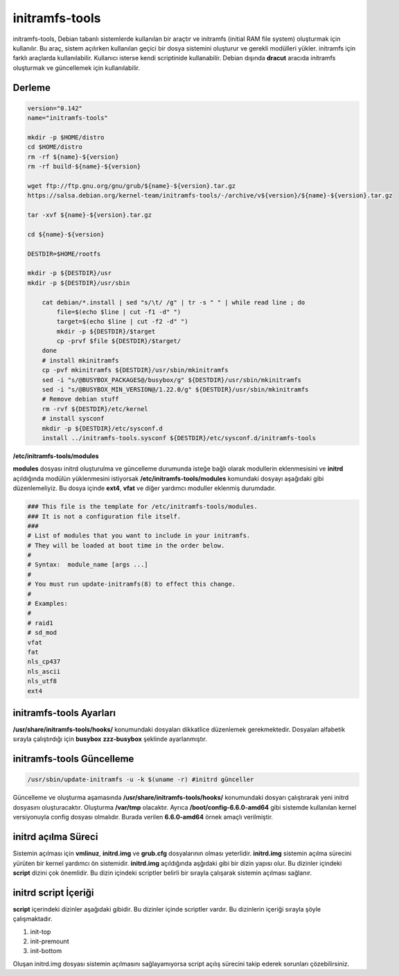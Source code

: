 initramfs-tools
+++++++++++++++

initramfs-tools, Debian tabanlı sistemlerde kullanılan bir araçtır ve initramfs (initial RAM file system) oluşturmak için kullanılır. Bu araç, sistem açılırken kullanılan geçici bir dosya sistemini oluşturur ve gerekli modülleri yükler. initramfs için farklı araçlarda kullanılabilir.
Kullanıcı isterse kendi scriptinide kullanabilir. Debian dışında **dracut** aracıda initramfs oluşturmak ve güncellemek için kullanılabilir.

Derleme
-------

.. code-block:: shell

	version="0.142"
	name="initramfs-tools"

	mkdir -p $HOME/distro
	cd $HOME/distro
	rm -rf ${name}-${version}
	rm -rf build-${name}-${version}

	wget ftp://ftp.gnu.org/gnu/grub/${name}-${version}.tar.gz
	https://salsa.debian.org/kernel-team/initramfs-tools/-/archive/v${version}/${name}-${version}.tar.gz

	tar -xvf ${name}-${version}.tar.gz

	cd ${name}-${version}

	DESTDIR=$HOME/rootfs

	mkdir -p ${DESTDIR}/usr
	mkdir -p ${DESTDIR}/usr/sbin

	    cat debian/*.install | sed "s/\t/ /g" | tr -s " " | while read line ; do
		file=$(echo $line | cut -f1 -d" ")
		target=$(echo $line | cut -f2 -d" ")
		mkdir -p ${DESTDIR}/$target
		cp -prvf $file ${DESTDIR}/$target/
	    done
	    # install mkinitramfs
	    cp -pvf mkinitramfs ${DESTDIR}/usr/sbin/mkinitramfs
	    sed -i "s/@BUSYBOX_PACKAGES@/busybox/g" ${DESTDIR}/usr/sbin/mkinitramfs
	    sed -i "s/@BUSYBOX_MIN_VERSION@/1.22.0/g" ${DESTDIR}/usr/sbin/mkinitramfs
	    # Remove debian stuff
	    rm -rvf ${DESTDIR}/etc/kernel
	    # install sysconf
	    mkdir -p ${DESTDIR}/etc/sysconf.d
	    install ../initramfs-tools.sysconf ${DESTDIR}/etc/sysconf.d/initramfs-tools
	    
**/etc/initramfs-tools/modules**

**modules** dosyası initrd oluşturulma ve güncelleme durumunda isteğe bağlı olarak modullerin eklenmesisini ve **initrd** açıldığında modülün yüklenmesini istiyorsak **/etc/initramfs-tools/modules** komundaki dosyayı  aşağıdaki gibi düzenlemeliyiz. Bu dosya içinde **ext4**, **vfat** ve diğer yardımcı moduller eklenmiş durumdadır. 

.. code-block:: shell

	### This file is the template for /etc/initramfs-tools/modules.
	### It is not a configuration file itself.
	###
	# List of modules that you want to include in your initramfs.
	# They will be loaded at boot time in the order below.
	#
	# Syntax:  module_name [args ...]
	#
	# You must run update-initramfs(8) to effect this change.
	#
	# Examples:
	#
	# raid1
	# sd_mod
	vfat
	fat
	nls_cp437
	nls_ascii
	nls_utf8
	ext4
 
**initramfs-tools Ayarları**
----------------------------

**/usr/share/initramfs-tools/hooks/** konumundaki dosyaları dikkatlice düzenlemek gerekmektedir.
Dosyaları alfabetik sırayla çalıştırdığı için **busybox** **zzz-busybox** şeklinde ayarlanmıştır.

**initramfs-tools Güncelleme**
------------------------------

.. code-block:: shell

	/usr/sbin/update-initramfs -u -k $(uname -r) #initrd günceller

Güncelleme ve oluşturma aşamasında **/usr/share/initramfs-tools/hooks/** konumundaki dosyarı çalıştırarak yeni initrd dosyasını oluşturacaktır.
Oluşturma **/var/tmp** olacaktır. Ayrıca **/boot/config-6.6.0-amd64** gibi sistemde kullanılan kernel versiyonuyla config dosyası olmalıdır. Burada verilen **6.6.0-amd64** örnek amaçlı verilmiştir.

**initrd açılma Süreci**
------------------------

Sistemin açılması için **vmlinuz**, **initrd.img** ve **grub.cfg** dosyalarının olması yeterlidir. **initrd.img** sistemin açılma sürecini yürüten bir kernel yardımcı ön sistemidir. **initrd.img** açıldığında aşğıdaki gibi bir dizin yapısı olur. Bu dizinler içindeki **script** dizini çok önemlidir. Bu dizin içindeki scriptler belirli bir sırayla çalışarak sistemin açılması sağlanır.

.. image:: /_static/images/initrd-2.png
  	:width: 600

**initrd script İçeriği**
-------------------------
**script** içerindeki dizinler  aşağıdaki gibidir. Bu dizinler içinde scriptler vardır. Bu dizinlerin içeriği sırayla şöyle çalışmaktadır.

1. init-top
2. init-premount
3. init-bottom

.. image:: /_static/images/initrd-3.png
  	:width: 600
  	
Oluşan initrd.img dosyası sistemin açılmasını sağlayamıyorsa script açılış sürecini takip ederek sorunları çözebilirsiniz.

.. raw:: pdf

   PageBreak

